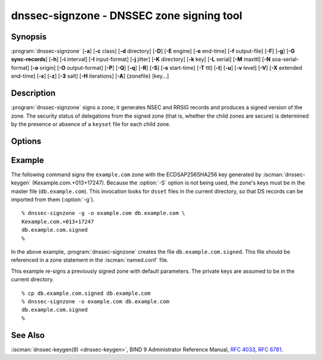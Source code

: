 .. Copyright (C) Internet Systems Consortium, Inc. ("ISC")
..
.. SPDX-License-Identifier: MPL-2.0
..
.. This Source Code Form is subject to the terms of the Mozilla Public
.. License, v. 2.0.  If a copy of the MPL was not distributed with this
.. file, you can obtain one at https://mozilla.org/MPL/2.0/.
..
.. See the COPYRIGHT file distributed with this work for additional
.. information regarding copyright ownership.

.. highlight: console

.. iscman:: dnssec-signzone
.. program:: dnssec-signzone
.. _man_dnssec-signzone:

dnssec-signzone - DNSSEC zone signing tool
------------------------------------------

Synopsis
~~~~~~~~

:program:`dnssec-signzone` [**-a**] [**-c** class] [**-d** directory] [**-D**] [**-E** engine] [**-e** end-time] [**-f** output-file] [**-F**] [**-g**] [**-G sync-records**] [**-h**] [**-i** interval] [**-I** input-format] [**-j** jitter] [**-K** directory] [**-k** key] [**-L** serial] [**-M** maxttl] [**-N** soa-serial-format] [**-o** origin] [**-O** output-format] [**-P**] [**-Q**] [**-q**] [**-R**] [**-S**] [**-s** start-time] [**-T** ttl] [**-t**] [**-u**] [**-v** level] [**-V**] [**-X** extended end-time] [**-x**] [**-z**] [**-3** salt] [**-H** iterations] [**-A**] {zonefile} [key...]

Description
~~~~~~~~~~~

:program:`dnssec-signzone` signs a zone; it generates NSEC and RRSIG records
and produces a signed version of the zone. The security status of
delegations from the signed zone (that is, whether the child zones are
secure) is determined by the presence or absence of a ``keyset``
file for each child zone.

Options
~~~~~~~

.. option:: -a

   This option verifies all generated signatures.

.. option:: -c class

   This option specifies the DNS class of the zone.

.. option:: -C

   This option sets compatibility mode, in which a ``keyset-zonename`` file is generated in addition
   to ``dsset-zonename`` when signing a zone, for use by older versions
   of :program:`dnssec-signzone`.

.. option:: -d directory

   This option indicates the directory where BIND 9 should look for ``dsset-`` or ``keyset-`` files.

.. option:: -D

   This option indicates that only those record types automatically managed by
   :program:`dnssec-signzone`, i.e., RRSIG, NSEC, NSEC3 and NSEC3PARAM records, should be included in the output.
   If smart signing (:option:`-S`) is used, DNSKEY records are also included.
   The resulting file can be included in the original zone file with
   ``$INCLUDE``. This option cannot be combined with :option:`-O raw <-O>`
   or serial-number updating.

.. option:: -E engine

   This option specifies the hardware to use for cryptographic
   operations, such as a secure key store used for signing, when applicable.

   When BIND 9 is built with OpenSSL, this needs to be set to the OpenSSL
   engine identifier that drives the cryptographic accelerator or
   hardware service module (usually ``pkcs11``).

.. option:: -F

   This options turns on FIPS (US Federal Information Processing Standards)
   mode if the underlying crytographic library supports running in FIPS
   mode.

.. option:: -g

   This option indicates that DS records for child zones should be generated from a ``dsset-`` or ``keyset-``
   file. Existing DS records are removed.

.. option:: -G sync-records

   This option indicates which CDS and CDNSKEY records should be generated. ``sync-records`` is a
   comma-separated string with the following allowed items: ``cdnskey``, and ``cds:<digest-type>``,
   where ``digest-type`` is an allowed algorithm such as SHA-256 (2), or SHA-384 (4).
   Only works in combination with smart signing (``-S``).

.. option:: -K directory

   This option specifies the directory to search for DNSSEC keys. If not
   specified, it defaults to the current directory.

.. option:: -k key

   This option tells BIND 9 to treat the specified key as a key-signing key, ignoring any key flags. This
   option may be specified multiple times.

.. option:: -M maxttl

   This option sets the maximum TTL for the signed zone. Any TTL higher than ``maxttl``
   in the input zone is reduced to ``maxttl`` in the output. This
   provides certainty as to the largest possible TTL in the signed zone,
   which is useful to know when rolling keys. The maxttl is the longest
   possible time before signatures that have been retrieved by resolvers
   expire from resolver caches. Zones that are signed with this
   option should be configured to use a matching ``max-zone-ttl`` in
   :iscman:`named.conf`. (Note: This option is incompatible with :option:`-D`,
   because it modifies non-DNSSEC data in the output zone.)

.. option:: -s start-time

   This option specifies the date and time when the generated RRSIG records become
   valid. This can be either an absolute or relative time. An absolute
   start time is indicated by a number in YYYYMMDDHHMMSS notation;
   20000530144500 denotes 14:45:00 UTC on May 30th, 2000. A relative
   start time is indicated by ``+N``, which is N seconds from the current
   time. If no ``start-time`` is specified, the current time minus 1
   hour (to allow for clock skew) is used.

.. option:: -e end-time

   This option specifies the date and time when the generated RRSIG records expire. As
   with ``start-time``, an absolute time is indicated in YYYYMMDDHHMMSS
   notation. A time relative to the start time is indicated with ``+N``,
   which is N seconds from the start time. A time relative to the
   current time is indicated with ``now+N``. If no ``end-time`` is
   specified, 30 days from the start time is the default.
   ``end-time`` must be later than ``start-time``.

.. option:: -X extended end-time

   This option specifies the date and time when the generated RRSIG records for the
   DNSKEY RRset expire. This is to be used in cases when the DNSKEY
   signatures need to persist longer than signatures on other records;
   e.g., when the private component of the KSK is kept offline and the
   KSK signature is to be refreshed manually.

   As with ``end-time``, an absolute time is indicated in
   YYYYMMDDHHMMSS notation. A time relative to the start time is
   indicated with ``+N``, which is N seconds from the start time. A time
   relative to the current time is indicated with ``now+N``. If no
   ``extended end-time`` is specified, the value of ``end-time`` is used
   as the default. (``end-time``, in turn, defaults to 30 days from the
   start time.) ``extended end-time`` must be later than ``start-time``.

.. option:: -f output-file

   This option indicates the name of the output file containing the signed zone. The default
   is to append ``.signed`` to the input filename. If ``output-file`` is
   set to ``-``, then the signed zone is written to the standard
   output, with a default output format of ``full``.

.. option:: -h

   This option prints a short summary of the options and arguments to
   :program:`dnssec-signzone`.

.. option:: -V

   This option prints version information.

.. option:: -i interval

   This option indicates that, when a previously signed zone is passed as input, records may be
   re-signed. The ``interval`` option specifies the cycle interval as an
   offset from the current time, in seconds. If a RRSIG record expires
   after the cycle interval, it is retained; otherwise, it is considered
   to be expiring soon and it is replaced.

   The default cycle interval is one quarter of the difference between
   the signature end and start times. So if neither ``end-time`` nor
   ``start-time`` is specified, :program:`dnssec-signzone` generates
   signatures that are valid for 30 days, with a cycle interval of 7.5
   days. Therefore, if any existing RRSIG records are due to expire in
   less than 7.5 days, they are replaced.

.. option:: -I input-format

   This option sets the format of the input zone file. Possible formats are
   ``text`` (the default), and ``raw``. This option is primarily
   intended to be used for dynamic signed zones, so that the dumped zone
   file in a non-text format containing updates can be signed directly.
   This option is not useful for non-dynamic zones.

.. option:: -j jitter

   When signing a zone with a fixed signature lifetime, all RRSIG
   records issued at the time of signing expire simultaneously. If the
   zone is incrementally signed, i.e., a previously signed zone is passed
   as input to the signer, all expired signatures must be regenerated
   at approximately the same time. The ``jitter`` option specifies a jitter
   window that is used to randomize the signature expire time, thus
   spreading incremental signature regeneration over time.

   Signature lifetime jitter also, to some extent, benefits validators and
   servers by spreading out cache expiration, i.e., if large numbers of
   RRSIGs do not expire at the same time from all caches, there is
   less congestion than if all validators need to refetch at around the
   same time.

.. option:: -L serial

   When writing a signed zone to "raw" format, this option sets the "source
   serial" value in the header to the specified ``serial`` number. (This is
   expected to be used primarily for testing purposes.)

.. option:: -n ncpus

   This option specifies the number of threads to use. By default, one thread is
   started for each detected CPU.

.. option:: -N soa-serial-format

   This option sets the SOA serial number format of the signed zone. Possible formats are
   ``keep`` (the default), ``increment``, ``unixtime``, and
   ``date``.

   **keep**
      This format indicates that the SOA serial number should not be modified.

   **increment**
      This format increments the SOA serial number using :rfc:`1982` arithmetic.

   **unixtime**
      This format sets the SOA serial number to the number of seconds
      since the beginning of the Unix epoch, unless the serial
      number is already greater than or equal to that value, in
      which case it is simply incremented by one.

   **date**
      This format sets the SOA serial number to today's date, in
      YYYYMMDDNN format, unless the serial number is already greater
      than or equal to that value, in which case it is simply
      incremented by one.

.. option:: -o origin

   This option sets the zone origin. If not specified, the name of the zone file is
   assumed to be the origin.

.. option:: -O output-format

   This option sets the format of the output file containing the signed
   zone. Possible formats are ``text`` (the default), which is the standard
   textual representation of the zone; ``full``, which is text output in a
   format suitable for processing by external scripts; and ``raw`` and
   ``raw=N``, which store the zone in binary formats for rapid loading by
   :iscman:`named`. ``raw=N`` specifies the format version of the raw zone file:
   if N is 0, the raw file can be read by any version of :iscman:`named`; if N is
   1, the file can be read by release 9.9.0 or higher. The default is 1.

.. option:: -P

   This option disables post-sign verification tests.

   The post-sign verification tests ensure that for each algorithm in
   use there is at least one non-revoked self-signed KSK key, that all
   revoked KSK keys are self-signed, and that all records in the zone
   are signed by the algorithm. This option skips these tests.

.. option:: -Q

   This option removes signatures from keys that are no longer active.

   Normally, when a previously signed zone is passed as input to the
   signer, and a DNSKEY record has been removed and replaced with a new
   one, signatures from the old key that are still within their validity
   period are retained. This allows the zone to continue to validate
   with cached copies of the old DNSKEY RRset. The :option:`-Q` option forces
   :program:`dnssec-signzone` to remove signatures from keys that are no longer
   active. This enables ZSK rollover using the procedure described in
   :rfc:`6781#4.1.1.1` ("Pre-Publish Key Rollover").

.. option:: -q

   This option enables quiet mode, which suppresses unnecessary output. Without this option, when
   :program:`dnssec-signzone` is run it prints three pieces of information to standard output: the number of
   keys in use; the algorithms used to verify the zone was signed correctly and
   other status information; and the filename containing the signed
   zone. With the option that output is suppressed, leaving only the filename.

.. option:: -R

   This option removes signatures from keys that are no longer published.

   This option is similar to :option:`-Q`, except it forces
   :program:`dnssec-signzone` to remove signatures from keys that are no longer
   published. This enables ZSK rollover using the procedure described in
   :rfc:`6781#4.1.1.2` ("Double Signature Zone Signing Key
   Rollover").

.. option:: -S

   This option enables smart signing, which instructs :program:`dnssec-signzone` to search the key
   repository for keys that match the zone being signed, and to include
   them in the zone if appropriate.

   When a key is found, its timing metadata is examined to determine how
   it should be used, according to the following rules. Each successive
   rule takes priority over the prior ones:

      If no timing metadata has been set for the key, the key is
      published in the zone and used to sign the zone.

      If the key's publication date is set and is in the past, the key
      is published in the zone.

      If the key's activation date is set and is in the past, the key is
      published (regardless of publication date) and used to sign the
      zone.

      If the key's revocation date is set and is in the past, and the key
      is published, then the key is revoked, and the revoked key is used
      to sign the zone.

      If either the key's unpublication or deletion date is set and
      in the past, the key is NOT published or used to sign the zone,
      regardless of any other metadata.

      If the key's sync publication date is set and is in the past,
      synchronization records (type CDS and/or CDNSKEY) are created.

      If the key's sync deletion date is set and is in the past,
      synchronization records (type CDS and/or CDNSKEY) are removed.

.. option:: -T ttl

   This option specifies a TTL to be used for new DNSKEY records imported into the
   zone from the key repository. If not specified, the default is the
   TTL value from the zone's SOA record. This option is ignored when
   signing without :option:`-S`, since DNSKEY records are not imported from
   the key repository in that case. It is also ignored if there are any
   pre-existing DNSKEY records at the zone apex, in which case new
   records' TTL values are set to match them, or if any of the
   imported DNSKEY records had a default TTL value. In the event of a
   conflict between TTL values in imported keys, the shortest one is
   used.

.. option:: -t

   This option prints statistics at completion.

.. option:: -u

   This option updates the NSEC/NSEC3 chain when re-signing a previously signed zone.
   With this option, a zone signed with NSEC can be switched to NSEC3,
   or a zone signed with NSEC3 can be switched to NSEC or to NSEC3 with
   different parameters. Without this option, :program:`dnssec-signzone`
   retains the existing chain when re-signing.

.. option:: -v level

   This option sets the debugging level.

.. option:: -x

   This option indicates that BIND 9 should only sign the DNSKEY, CDNSKEY, and CDS RRsets with key-signing keys,
   and should omit signatures from zone-signing keys.

.. option:: -z

   This option indicates that BIND 9 should ignore the KSK flag on keys when determining what to sign. This causes
   KSK-flagged keys to sign all records, not just the DNSKEY RRset.

.. option:: -3 salt

   This option generates an NSEC3 chain with the given hex-encoded salt. A dash
   (-) can be used to indicate that no salt is to be used when
   generating the NSEC3 chain.

   .. note::
      ``-3 -`` is the recommended configuration. Adding salt provides no practical benefits.

.. option:: -H iterations

   This option indicates that, when generating an NSEC3 chain, BIND 9 should use this many iterations. The default
   is 0.

   .. warning::
      Values greater than 0 cause interoperability issues and also increase the risk of CPU-exhausting DoS attacks.

.. option:: -A

   This option indicates that, when generating an NSEC3 chain, BIND 9 should set the OPTOUT flag on all NSEC3
   records and should not generate NSEC3 records for insecure delegations.

   .. warning::
      Do not use this option unless all its implications are fully understood. This option is intended only for extremely large zones (comparable to ``com.``) with sparse secure delegations.

.. option:: -AA

   This option turns the OPTOUT flag off for
   all records. This is useful when using the :option:`-u` option to modify an
   NSEC3 chain which previously had OPTOUT set.

.. option:: zonefile

   This option sets the file containing the zone to be signed.

.. option:: key

   This option specifies which keys should be used to sign the zone. If no keys are
   specified, the zone is examined for DNSKEY records at the
   zone apex. If these records are found and there are matching private keys in
   the current directory, they are used for signing.

Example
~~~~~~~

The following command signs the ``example.com`` zone with the
ECDSAP256SHA256 key generated by :iscman:`dnssec-keygen`
(Kexample.com.+013+17247). Because the :option:`-S` option is not being used,
the zone's keys must be in the master file (``db.example.com``). This
invocation looks for ``dsset`` files in the current directory, so that
DS records can be imported from them (:option:`-g`).

::

   % dnssec-signzone -g -o example.com db.example.com \
   Kexample.com.+013+17247
   db.example.com.signed
   %

In the above example, :program:`dnssec-signzone` creates the file
``db.example.com.signed``. This file should be referenced in a zone
statement in the :iscman:`named.conf` file.

This example re-signs a previously signed zone with default parameters.
The private keys are assumed to be in the current directory.

::

   % cp db.example.com.signed db.example.com
   % dnssec-signzone -o example.com db.example.com
   db.example.com.signed
   %

See Also
~~~~~~~~

:iscman:`dnssec-keygen(8) <dnssec-keygen>`, BIND 9 Administrator Reference Manual, :rfc:`4033`,
:rfc:`6781`.
